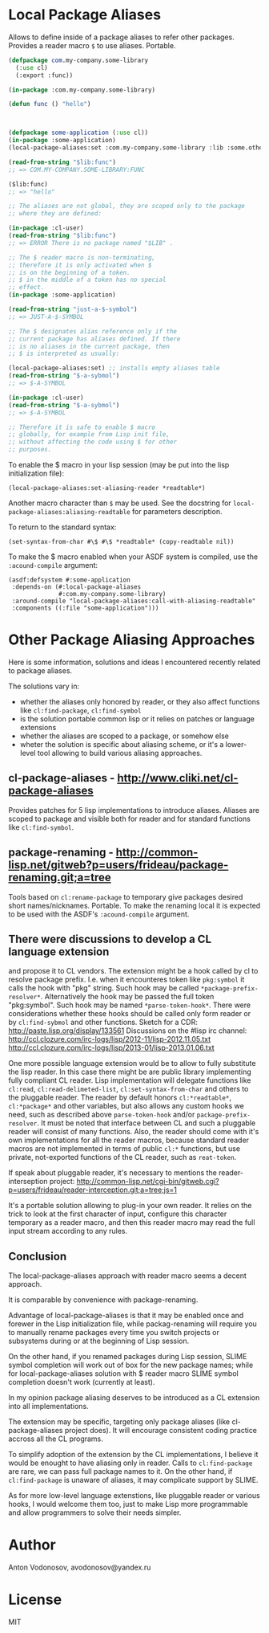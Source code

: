 * Local Package Aliases
  Allows to define inside of a package aliases to refer other packages.
  Provides a reader macro =$= to use aliases.
  Portable.
  
#+BEGIN_SRC lisp
  (defpackage com.my-company.some-library
    (:use cl)
    (:export :func))

  (in-package :com.my-company.some-library)

  (defun func () "hello")



  (defpackage some-application (:use cl))
  (in-package :some-application)
  (local-package-aliases:set :com.my-company.some-library :lib :some.other.library :olib)

  (read-from-string "$lib:func")
  ;; => COM.MY-COMPANY.SOME-LIBRARY:FUNC

  ($lib:func)
  ;; => "hello"

  ;; The aliases are not global, they are scoped only to the package
  ;; where they are defined:

  (in-package :cl-user)
  (read-from-string "$lib:func")
  ;; => ERROR There is no package named "$LIB" .

  ;; The $ reader macro is non-terminating,
  ;; therefore it is only activated when $
  ;; is on the beginning of a token.
  ;; $ in the middle of a token has no special
  ;; effect.
  (in-package :some-application)

  (read-from-string "just-a-$-symbol")
  ;; => JUST-A-$-SYMBOL

  ;; The $ designates alias reference only if the
  ;; current package has aliases defined. If there
  ;; is no aliases in the current package, then
  ;; $ is interpreted as usually:

  (local-package-aliases:set) ;; installs empty aliases table
  (read-from-string "$-a-sybmol")
  ;; => $-A-SYMBOL

  (in-package :cl-user)
  (read-from-string "$-a-sybmol")
  ;; => $-A-SYMBOL

  ;; Therefore it is safe to enable $ macro
  ;; globally, for example from Lisp init file,
  ;; without affecting the code using $ for other
  ;; purposes.
#+END_SRC

To enable the $ macro in your lisp session (may be put into
the lisp initialization file):
#+BEGIN_SRC common-lisp
  (local-package-aliases:set-aliasing-reader *readtable*)
#+END_SRC

Another macro character than =$= may be used. 
See the docstring for =local-package-aliases:aliasing-readtable=
for parameters description.

To return to the standard syntax:
#+BEGIN_SRC common-lisp
  (set-syntax-from-char #\$ #\$ *readtable* (copy-readtable nil))
#+END_SRC

To make the $ macro enabled when your ASDF system
is compiled, use the =:acound-compile= argument:

#+BEGIN_SRC common-lisp
(asdf:defsystem #:some-application
 :depends-on (#:local-package-aliases
              #:com.my-company.some-library)
 :around-compile "local-package-aliases:call-with-aliasing-readtable"
 :components ((:file "some-application")))
#+END_SRC


* Other Package Aliasing Approaches
  Here is some information, solutions and ideas I encountered recently
  related to package aliases.
  
  The solutions vary in:
  - whether the aliases only honored by reader, or they also
    affect functions like =cl:find-package=, =cl:find-symbol=
  - is the solution portable common lisp or it relies on patches
    or language extensions
  - whether the aliases are scoped to a package, or somehow else
  - wheter the solution is specific about aliasing scheme,
    or it's a lower-level tool allowing to build various
    aliasing approaches.

** cl-package-aliases - http://www.cliki.net/cl-package-aliases
   Provides patches for 5 lisp implementations to introduce
   aliases. Aliases are scoped to package and visible both
   for reader and for standard functions like =cl:find-symbol=.

** package-renaming - http://common-lisp.net/gitweb?p=users/frideau/package-renaming.git;a=tree
   Tools based on =cl:rename-package= to temporary give packages
   desired short names/nicknames. Portable. To make the renaming
   local it is expected to be used with the ASDF's =:acound-compile= argument.

** There were discussions to develop a CL language extension
   and propose it to CL vendors. The extension might be
   a hook called by cl to resolve package prefix. I.e. when
   it encounteres token like =pkg:symbol= it calls the hook
   with "pkg" string. Such hook may be called =*package-prefix-resolver*=.
   Alternatively the hook may be passed the full token "pkg:symbol".
   Such hook may be named =*parse-token-hook*=.
   There were considerations whether these hooks should be called only
   form reader or by =cl:find-sybmol= and other functions.
   Sketch for a CDR: http://paste.lisp.org/display/133561
   Discussions on the #lisp irc channel: 
   http://ccl.clozure.com/irc-logs/lisp/2012-11/lisp-2012.11.05.txt
   http://ccl.clozure.com/irc-logs/lisp/2013-01/lisp-2013.01.06.txt

   One more possible language extension would be to allow to
   fully substitute the lisp reader. In this case there might
   be are public library implementing fully compliant CL reader.
   Lisp implementation will delegate functions like =cl:read=,
   =cl:read-delimeted-list=, =cl:set-syntax-from-char=
   and others to the pluggable reader. The reader by default
   honors =cl:*readtable*=, =cl:*package*= and other variables,
   but also allows any custom hooks we need, such as described
   above =parse-token-hook= and/or =package-prefix-resolver=.
   It must be noted that interface between CL and such a pluggable
   reader will consist of many functions. Also, the reader should
   come with it's own implementations for all the reader macros,
   because standard reader macros are not implemented in terms
   of public =cl:*= functions, but use private, not-exported
   functions of the CL reader, such as =reat-token=.

   If speak about pluggable reader, it's necessary to mentions
   the reader-interseption project:
   http://common-lisp.net/cgi-bin/gitweb.cgi?p=users/frideau/reader-interception.git;a=tree;js=1
   
   It's a portable solution allowing to plug-in your own reader.
   It relies on the trick to look at the first character of input,
   configure this character temporary as a reader macro, and
   then this reader macro may read the full input stream according
   to any rules.

** Conclusion
   The local-package-aliases approach with reader macro seems
   a decent approach.

   It is comparable by convenience with package-renaming.

   Advantage of local-package-aliases is that it may be enabled
   once and forewer in the Lisp initialization file, while
   packag-renaming will require you to manually rename packages
   every time you switch projects or subsystems during or at the beginning
   of Lisp session.
   
   On the other hand, if you renamed packages during Lisp session, SLIME
   symbol completion will work out of box for the new package names;
   while for local-package-aliases solution with $ reader macro
   SLIME symbol completion doesn't work (currently at least).

   In my opinion package aliasing deserves to be introduced
   as a CL extension into all implementations.

   The extension may be specific, targeting only package
   aliases (like cl-package-aliases project does).
   It will encourage consistent coding practice accross
   all the CL programs.

   To simplify adoption of the extension by the CL implementations,
   I believe it would be enought to have aliasing only in reader.
   Calls to =cl:find-package= are rare, we can pass
   full package names to it. On the other hand, if =cl:find-package=
   is unaware of aliases, it may complicate support by SLIME.

   As for more low-level language extenstions, like pluggable
   reader or various hooks, I would welcome them too,
   just to make Lisp more programmable and allow programmers
   to solve their needs simpler.
   
* Author
  Anton Vodonosov, avodonosov@yandex.ru
* License
  MIT
